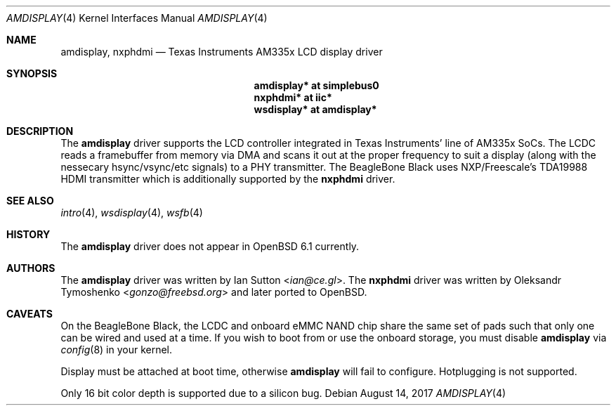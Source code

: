 .\" Copyright (c) 2017 Ian Sutton <ian@ce.gl>$
.\"
.\" Permission to use, copy, modify, and distribute this software for any
.\" purpose with or without fee is hereby granted, provided that the above
.\" copyright notice and this permission notice appear in all copies.
.\"
.\" THE SOFTWARE IS PROVIDED "AS IS" AND THE AUTHOR DISCLAIMS ALL WARRANTIES
.\" WITH REGARD TO THIS SOFTWARE INCLUDING ALL IMPLIED WARRANTIES OF
.\" MERCHANTABILITY AND FITNESS. IN NO EVENT SHALL THE AUTHOR BE LIABLE FOR
.\" ANY SPECIAL, DIRECT, INDIRECT, OR CONSEQUENTIAL DAMAGES OR ANY DAMAGES
.\" WHATSOEVER RESULTING FROM LOSS OF USE, DATA OR PROFITS, WHETHER IN AN
.\" ACTION OF CONTRACT, NEGLIGENCE OR OTHER TORTIOUS ACTION, ARISING OUT OF
.\" OR IN CONNECTION WITH THE USE OR PERFORMANCE OF THIS SOFTWARE.
.\"
.Dd $Mdocdate: August 14 2017 $
.Dt AMDISPLAY 4 armv7
.Os
.Sh NAME
.Nm amdisplay ,
.Nm nxphdmi
.Nd Texas Instruments AM335x LCD display driver
.Sh SYNOPSIS
.Nm "amdisplay* at simplebus0"
.Nm "nxphdmi* at iic*"
.Nm "wsdisplay* at amdisplay*"
.Sh DESCRIPTION
The
.Nm
driver supports the LCD controller integrated in Texas Instruments' line of
AM335x SoCs.
The LCDC reads a framebuffer from memory via DMA and scans it out
at the proper frequency to suit a display (along with the nessecary
hsync/vsync/etc signals) to a PHY transmitter.
The BeagleBone Black uses
NXP/Freescale's TDA19988 HDMI transmitter which is additionally supported by the
.Nm nxphdmi
driver.
.Sh SEE ALSO
.Xr intro 4 ,
.Xr wsdisplay 4 ,
.Xr wsfb 4
.Sh HISTORY
The
.Nm
driver does not appear in
.Ox 6.1
currently.
.Sh AUTHORS
.An -nosplit
The
.Nm
driver was written by
.An Ian Sutton Aq Mt ian@ce.gl .
The
.Nm nxphdmi
driver was written by
.An Oleksandr Tymoshenko Aq Mt gonzo@freebsd.org
and later ported to OpenBSD.
.Sh CAVEATS
On the BeagleBone Black, the LCDC and onboard eMMC NAND chip share the same set
of pads such that only one can be wired and used at a time.
If you wish to boot from or use the onboard storage, you must disable
.Nm
via
.Xr config 8
in your kernel.
.Pp
Display must be attached at boot time, otherwise
.Nm
will fail to configure.
Hotplugging is not supported.
.Pp
Only 16 bit color depth is supported due to a silicon bug.
